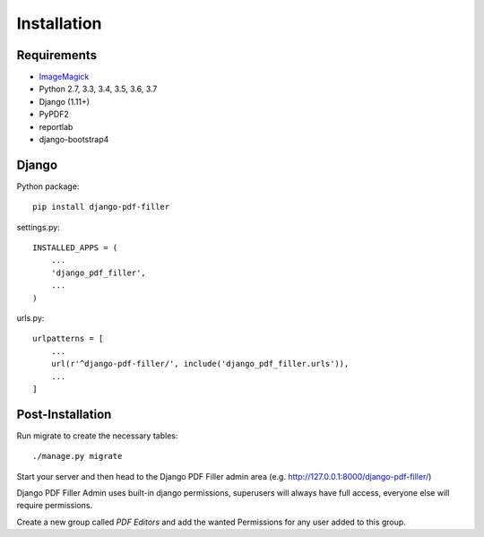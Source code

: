 Installation
============

Requirements
------------

- `ImageMagick <https://imagemagick.org/script/download.php>`__

- Python 2.7, 3.3, 3.4, 3.5, 3.6, 3.7

- Django (1.11+)

- PyPDF2

- reportlab

- django-bootstrap4

Django
------

Python package::

    pip install django-pdf-filler

settings.py::

    INSTALLED_APPS = (
        ...
        'django_pdf_filler',
        ...
    )

urls.py::

    urlpatterns = [
        ...
        url(r'^django-pdf-filler/', include('django_pdf_filler.urls')),
        ...
    ]

Post-Installation
-----------------

Run migrate to create the necessary tables::

    ./manage.py migrate

Start your server and then head to the Django PDF Filler
admin area (e.g. http://127.0.0.1:8000/django-pdf-filler/)

Django PDF Filler Admin uses built-in django permissions, superusers
will always have full access, everyone else will require permissions.

Create a new group called `PDF Editors` and add the wanted Permissions for
any user added to this group.
